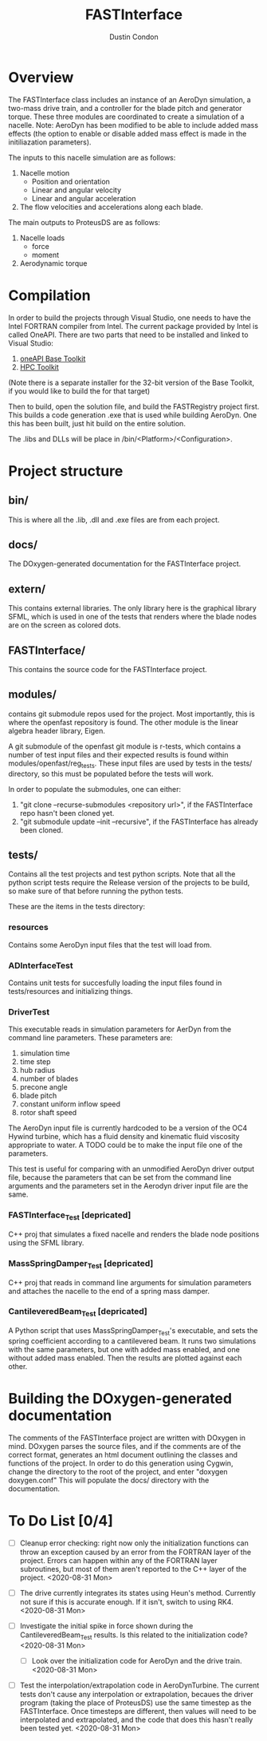 # turn off section numbering
#+OPTIONS: num:2
# turn off table of contents
#+OPTIONS: toc:nil
#+TITLE: FASTInterface
#+AUTHOR: Dustin Condon

* Overview
The FASTInterface class includes an instance of an AeroDyn simulation,
a two-mass drive train, and a controller for the blade pitch and
generator torque. These three modules are coordinated to create a
simulation of a nacelle. Note: AeroDyn has been modified to be able to
include added mass effects (the option to enable or disable added mass
effect is made in the initiliazation parameters).

The inputs to this nacelle simulation are as follows:

1. Nacelle motion
 - Position and orientation
 - Linear and angular velocity
 - Linear and angular acceleration
2. The flow velocities and accelerations along each blade.

The main outputs to ProteusDS are as follows:

1. Nacelle loads
   - force
   - moment
2. Aerodynamic torque

* Compilation
In order to build the projects through Visual Studio, one needs to
have the Intel FORTRAN compiler from Intel. The current package
provided by Intel is called OneAPI. There are two parts that need to
be installed and linked to Visual Studio:
1. [[https://www.intel.com/content/www/us/en/developer/tools/oneapi/toolkits.html#base-kit][oneAPI Base Toolkit]]
2. [[https://www.intel.com/content/www/us/en/developer/tools/oneapi/toolkits.html#hpc-kit][HPC Toolkit]]

(Note there is a separate installer for the 32-bit version of the Base
Toolkit, if you would like to build the for that target)

Then to build, open the solution file, and build the FASTRegistry
project first. This builds a code generation .exe that is used while
building AeroDyn. One this has been built, just hit build on the
entire solution.

The .libs and DLLs will be place in /bin/<Platform>/<Configuration>.

* Project structure

** bin/
This is where all the .lib, .dll and .exe files are from each
project.

** docs/
The DOxygen-generated documentation for the FASTInterface project.

** extern/
This contains external libraries. The only library here is the
graphical library SFML, which is used in one of the tests that renders
where the blade nodes are on the screen as colored dots.

** FASTInterface/
This contains the source code for the FASTInterface project.

** modules/
contains git submodule repos used for the project. Most importantly,
this is where the openfast repository is found. The other module is
the linear algebra header library, Eigen.

A git submodule of the openfast git module is r-tests, which contains
a number of test input files and their expected results is found
within modules/openfast/reg_tests. These input files are used by tests
in the tests/ directory, so this must be populated before the tests
will work.

In order to populate the submodules, one can either:
1. "git clone --recurse-submodules <repository url>", if the FASTInterface repo hasn't been cloned yet.
2. "git submodule update --init --recursive", if the FASTInterface has already been cloned.

** tests/
Contains all the test projects and test python scripts. Note that all
the python script tests require the Release version of the projects to
be build, so make sure of that before running the python tests.

These are the items in the tests directory:

*** resources
Contains some AeroDyn input files that the test will load from.

*** ADInterfaceTest
Contains unit tests for succesfully loading the input files found
in tests/resources and initializing things.

*** DriverTest
This executable reads in simulation parameters for AerDyn from the
command line parameters. These parameters are:

1. simulation time
2. time step
3. hub radius
4. number of blades
5. precone angle
6. blade pitch
7. constant uniform inflow speed
8. rotor shaft speed

The AeroDyn input file is currently hardcoded to be a version of the
OC4 Hywind turbine, which has a fluid density and kinematic fluid
viscosity appropriate to water. A TODO could be to make the input file
one of the parameters.

This test is useful for comparing with an unmodified AeroDyn driver
output file, because the parameters that can be set from the command
line arguments and the parameters set in the Aerodyn driver input file
are the same.

*** FASTInterface_Test [depricated]
C++ proj that simulates a fixed nacelle and renders the blade node
positions using the SFML library.
*** MassSpringDamper_Test [depricated]
C++ proj that reads in command line arguments for simulation
parameters and attaches the nacelle to the end of a spring mass
damper.
*** CantileveredBeam_Test [depricated]
A Python script that uses MassSpringDamper_Test's executable, and sets
the spring coefficient according to a cantilevered beam. It runs two
simulations with the same parameters, but one with added mass enabled,
and one without added mass enabled. Then the results are plotted
against each other.
* Building the DOxygen-generated documentation
The comments of the FASTInterface project are written with DOxygen in
mind. DOxygen parses the source files, and if the comments are of the
correct format, generates an html document outlining the classes and
functions of the project. In order to do this generation using Cygwin,
change the directory to the root of the project, and enter "doxygen
doxygen.conf" This will populate the docs/ directory with the
documentation.
* To Do List [0/4] 
- [ ] Cleanup error checking: right now only the initialization
  functions can throw an exception caused by an error from the FORTRAN
  layer of the project. Errors can happen within any of the FORTRAN
  layer subroutines, but most of them aren't reported to the C++ layer
  of the project. <2020-08-31 Mon>

- [ ] The drive currently integrates its states using Heun's
  method. Currently not sure if this is accurate enough. If it isn't,
  switch to using RK4. <2020-08-31 Mon>

- [ ] Investigate the initial spike in force shown during the
  CantileveredBeam_Test results. Is this related to the initialization
  code? <2020-08-31 Mon>

  + [ ] Look over the initialization code for AeroDyn and the drive
    train. <2020-08-31 Mon>

- [ ] Test the interpolation/extrapolation code in AeroDynTurbine. The
  current tests don't cause any interpolation or extrapolation,
  becaues the driver program (taking the place of ProteusDS) use the
  same timestep as the FASTInterface. Once timesteps are different,
  then values will need to be interpolated and extrapolated, and the
  code that does this hasn't really been tested yet. <2020-08-31 Mon>
